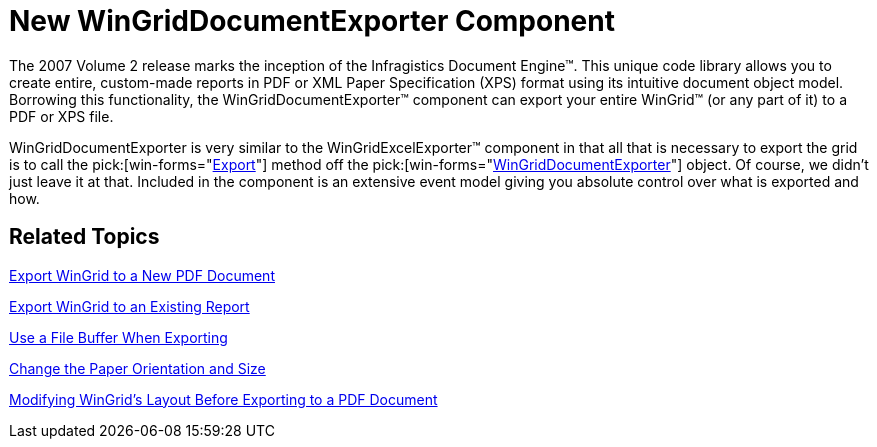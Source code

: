 ﻿////

|metadata|
{
    "name": "wingriddocumentexporter-new-wingriddocumentexporter-component-whats-new-20072",
    "controlName": [],
    "tags": [],
    "guid": "{4E495CBC-0483-4C29-B811-97A8ED22DBEC}",  
    "buildFlags": [],
    "createdOn": "0001-01-01T00:00:00Z"
}
|metadata|
////

= New WinGridDocumentExporter Component

The 2007 Volume 2 release marks the inception of the Infragistics Document Engine™. This unique code library allows you to create entire, custom-made reports in PDF or XML Paper Specification (XPS) format using its intuitive document object model. Borrowing this functionality, the WinGridDocumentExporter™ component can export your entire WinGrid™ (or any part of it) to a PDF or XPS file.

WinGridDocumentExporter is very similar to the WinGridExcelExporter™ component in that all that is necessary to export the grid is to call the  pick:[win-forms="link:{ApiPlatform}win.ultrawingrid.documentexport{ApiVersion}~infragistics.win.ultrawingrid.documentexport.ultragriddocumentexporter~export.html[Export]"]  method off the  pick:[win-forms="link:{ApiPlatform}win.ultrawingrid.documentexport{ApiVersion}~infragistics.win.ultrawingrid.documentexport.ultragriddocumentexporter.html[WinGridDocumentExporter]"]  object. Of course, we didn't just leave it at that. Included in the component is an extensive event model giving you absolute control over what is exported and how.

== Related Topics

link:wingriddocumentexporter-export-wingrid-to-a-new-pdf-document.html[Export WinGrid to a New PDF Document]

link:wingriddocumentexporter-export-wingrid-to-an-existing-report.html[Export WinGrid to an Existing Report]

link:wingriddocumentexporter-use-a-file-buffer-when-exporting.html[Use a File Buffer When Exporting]

link:wingriddocumentexporter-change-the-paper-orientation-and-size.html[Change the Paper Orientation and Size]

link:wingriddocumentexporter-modifying-wingrids-layout-before-exporting-to-a-pdf-document.html[Modifying WinGrid's Layout Before Exporting to a PDF Document]